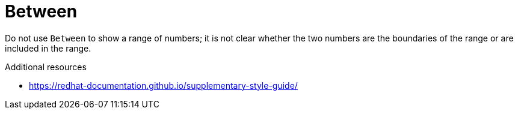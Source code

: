 :navtitle: Between
:keywords: reference, rule, Between

= Between

Do not use `Between` to show a range of numbers; it is not clear whether the two numbers are the boundaries of the range or are included in the range.

.Additional resources

* link:https://redhat-documentation.github.io/supplementary-style-guide/[]


